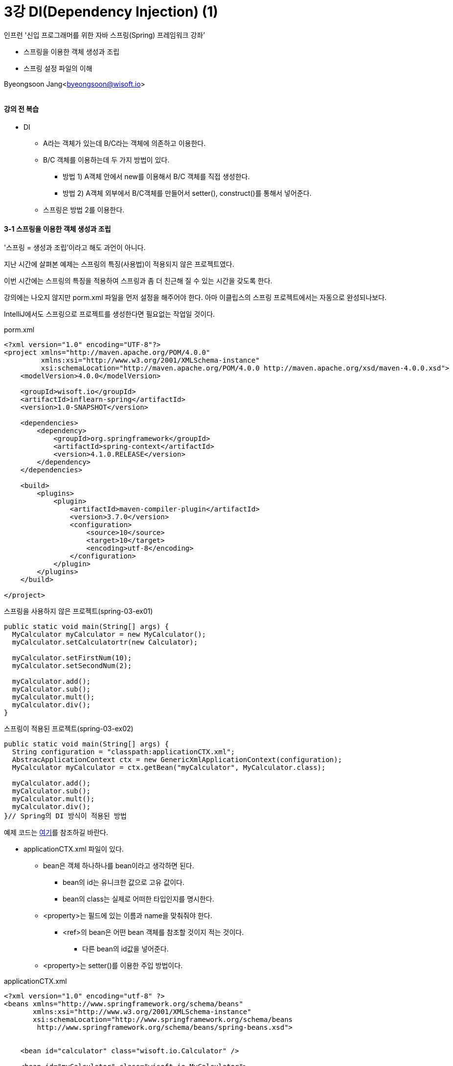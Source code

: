 = 3강 DI(Dependency Injection) (1)

:icons: font
:Author: Byeongsoon Jang
:Email: byeongsoon@wisoft.io
:Date: 2018.07.30
:Revision: 1.0

인프런 '신입 프로그래머를 위한 자바 스프링(Spring) 프레임워크 강좌’

* 스프링을 이용한 객체 생성과 조립
* 스프링 설정 파일의 이해

Byeongsoon Jang<byeongsoon@wisoft.io>

|===
|===

==== 강의 전 복습

* DI
** A라는 객체가 있는데 B/C라는 객체에 의존하고 이용한다.

** B/C 객체를 이용하는데 두 가지 방법이 있다.
*** 방법 1) A객체 안에서 new를 이용해서 B/C 객체를 직접 생성한다.
*** 방법 2) A객체 외부에서 B/C객체를 만들어서 setter(), construct()를 통해서 넣어준다.

** 스프링은 방법 2를 이용한다.

==== 3-1 스프링을 이용한 객체 생성과 조립

'스프링 = 생성과 조립'이라고 해도 과언이 아니다.

지난 시간에 살펴본 예제는 스프링의 특징(사용법)이 적용되지 않은 프로젝트였다.

이번 시간에는 스프링의 특징을 적용하여 스프링과 좀 더 친근해 질 수 있는 시간을 갖도록 한다.

강의에는 나오지 않지만 porm.xml 파일을 먼저 설정을 해주어야 한다.
아마 이클립스의 스프링 프로젝트에서는 자동으로 완성되나보다.

IntelliJ에서도 스프링으로 프로젝트를 생성한다면 필요없는 작업일 것이다.

.porm.xml
[source, xml]
----
<?xml version="1.0" encoding="UTF-8"?>
<project xmlns="http://maven.apache.org/POM/4.0.0"
         xmlns:xsi="http://www.w3.org/2001/XMLSchema-instance"
         xsi:schemaLocation="http://maven.apache.org/POM/4.0.0 http://maven.apache.org/xsd/maven-4.0.0.xsd">
    <modelVersion>4.0.0</modelVersion>

    <groupId>wisoft.io</groupId>
    <artifactId>inflearn-spring</artifactId>
    <version>1.0-SNAPSHOT</version>

    <dependencies>
        <dependency>
            <groupId>org.springframework</groupId>
            <artifactId>spring-context</artifactId>
            <version>4.1.0.RELEASE</version>
        </dependency>
    </dependencies>

    <build>
        <plugins>
            <plugin>
                <artifactId>maven-compiler-plugin</artifactId>
                <version>3.7.0</version>
                <configuration>
                    <source>10</source>
                    <target>10</target>
                    <encoding>utf-8</encoding>
                </configuration>
            </plugin>
        </plugins>
    </build>

</project>
----

.스프링을 사용하지 않은 프로젝트(spring-03-ex01)
[source, java]
----
public static void main(String[] args) {
  MyCalculator myCalculator = new MyCalculator();
  myCalculator.setCalculatortr(new Calculator);

  myCalculator.setFirstNum(10);
  myCalculator.setSecondNum(2);

  myCalculator.add();
  myCalculator.sub();
  myCalculator.mult();
  myCalculator.div();
}
----

.스프링이 적용된 프로젝트(spring-03-ex02)
[source, java]
----
public static void main(String[] args) {
  String configuration = "classpath:applicationCTX.xml";
  AbstracApplicationContext ctx = new GenericXmlApplicationContext(configuration);
  MyCalculator myCalculator = ctx.getBean("myCalculator", MyCalculator.class);

  myCalculator.add();
  myCalculator.sub();
  myCalculator.mult();
  myCalculator.div();
}// Spring의 DI 방식이 적용된 방법
----

예제 코드는 link:https://github.com/ByeongSoon/inflearn-spring-for-junior-developer/tree/master/spring-03-ex02/src/main/java/wisoft/io[여기]를 참조하길 바란다.

* applicationCTX.xml 파일이 있다.
** bean은 객체 하나하나를 bean이라고 생각하면 된다.
*** bean의 id는 유니크한 값으로 고유 값이다.
*** bean의 class는 실제로 어떠한 타입인지를 명시한다.

** <property>는 필드에 있는 이름과 name을 맞춰줘야 한다.
*** <ref>의 bean은 어떤 bean 객체를 참조할 것이지 적는 것이다.
**** 다른 bean의 id값을 넣어준다.
** <property>는 setter()를 이용한 주입 방법이다.

.applicationCTX.xml
[source, xml]
----
<?xml version="1.0" encoding="utf-8" ?>
<beans xmlns="http://www.springframework.org/schema/beans"
       xmlns:xsi="http://www.w3.org/2001/XMLSchema-instance"
       xsi:schemaLocation="http://www.springframework.org/schema/beans
        http://www.springframework.org/schema/beans/spring-beans.xsd">


    <bean id="calculator" class="wisoft.io.Calculator" />

    <bean id="myCalculator" class="wisoft.io.MyCalculator">
        <property name="calculator">
            <ref bean="calculator" />
        </property>
        <property name="firstNum" value="10" />
        <property name="secondNum" value="2" />
    </bean>

</beans>
----

스프링 config 파일을 만들 때, resources에서 오른쪽 마우스를 누른 후
new -> XML Configuration File -> Spring Config를 누른다.

==== 3-2 스프링 설정 파일의 이해

스프링을 학습하는데 첫 단계는 스프링 설정 파일의 이해이다.

* applicationCTX.xml 파일이 있다.
** bean은 객체 하나하나를 bean이라고 생각하면 된다.(객체 생성)
*** bean의 id는 유니크한 값으로 고유 값이다.(변수설정)
*** bean의 class는 실제로 어떠한 타입인지를 명시한다.
**** 클래스 이름만 작성하면 안되고 패키지 이름까지 포함한 풀네임을 적어줘야 한다.

** <property>는 필드에 있는 이름과 name을 맞춰줘야 한다.(필드설정)
*** <ref>의 bean은 어떤 bean 객체를 참조할 것이지 적는 것이다.
**** 다른 bean의 id값을 넣어준다.

** <property>는 setter()를 이용한 주입 방법이다.
*** setter()가 없으면 안된다. 먼저 setter()를 작성한다.
*** name 속성은 setter()에서 'set + 앞글자 대문자'인 규칙이다.

.스프링설정 -> Java 소스
[source, java]
----
// applicationCTX.xml 일부
<bean id="myCalculator" class="wisoft.io.MyCalculator">
    <property name="calculator">
        <ref bean="calculator" />
    </property>
    <property name="firstNum" value="10" />
    <property name="secondNum" value="2" />
</bean>

// MyCalculator.java 일부
public void setCalculator(Calculator calculator) {
  this.calculator = calculator;
}

public void setFirstNum(int firstNum) {
  this.firstNum = firstNum;
}

public void setSecondNum(int secondNum) {
  this.secondNum = secondNum;
}
----

==== 정리

* 항상 스프링 설정 파일과 Java 코드를 함께 보면서 필드 이름에 맞춰서 작성해야한다.
* 어떠한 클래스가 필요할 때 new를 이용해서 생성할 수 있지만 좋은 방법이 아니다.
* 스프링 설정을 통해서 객체를 주입하고 조립해 나가는 방법을 이용해야 한다.
